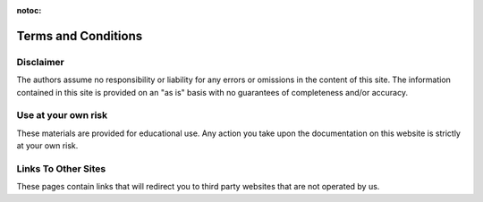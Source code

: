 :notoc:

***********************************
Terms and Conditions
***********************************

Disclaimer
###################################
The authors assume no responsibility or liability for any errors or omissions in the content of this site. The information contained in this site is provided on an "as is" basis with no guarantees of completeness and/or accuracy.

Use at your own risk
###################################
These materials are provided for educational use. Any action you take upon the documentation on this website is strictly at your own risk.

Links To Other Sites
###################################
These pages contain links that will redirect you to third party websites that are not operated by us.

